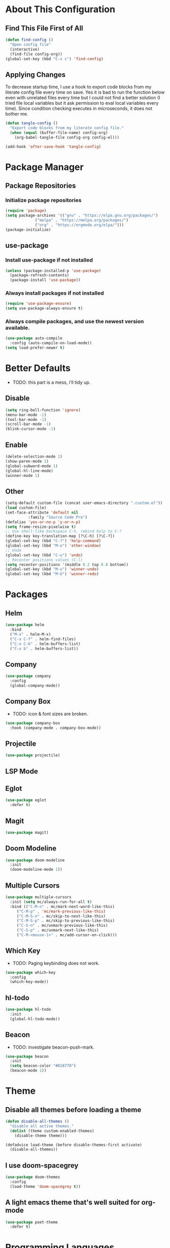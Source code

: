 * About This Configuration
** Find This File First of All
#+BEGIN_SRC emacs-lisp
(defun find-config ()
  "Open config file"
  (interactive)
  (find-file config-org))
(global-set-key (kbd "C-x c") 'find-config)
#+END_SRC

** Applying Changes
To decrease startup time, I use a hook to export code blocks from my
literate config file every time on save. Yes it is bad to run the
function below even with unrelated files every time but I could not
find a better solution (I tried file local variables but it ask
permission to eval local variables every time). Since condition
checking executes in microseconds, it does not bother me.
#+BEGIN_SRC emacs-lisp
  (defun tangle-config ()
    "Export code blocks from my literate config file."
    (when (equal (buffer-file-name) config-org)
      (org-babel-tangle-file config-org config-el)))

  (add-hook 'after-save-hook 'tangle-config)
#+END_SRC

* Package Manager
** Package Repositories
*** Initialize package repositories
#+BEGIN_SRC emacs-lisp
(require 'package)
(setq package-archives '(("gnu" . "https://elpa.gnu.org/packages/")
			 ("melpa" . "https://melpa.org/packages/")
			 ("org" . "https://orgmode.org/elpa/")))
(package-initialize)
#+END_SRC

** use-package
*** Install use-package if not installed
#+BEGIN_SRC emacs-lisp
(unless (package-installed-p 'use-package)
  (package-refresh-contents)
  (package-install 'use-package))
#+END_SRC

*** Always install packages if not installed
#+BEGIN_SRC emacs-lisp
(require 'use-package-ensure)
(setq use-package-always-ensure t)
#+END_SRC

*** Always compile packages, and use the newest version available.
#+BEGIN_SRC emacs-lisp
(use-package auto-compile
  :config (auto-compile-on-load-mode))
(setq load-prefer-newer t)
#+END_SRC

* Better Defaults
- TODO: this part is a mess, i'll tidy up.
** Disable
#+BEGIN_SRC emacs-lisp
  (setq ring-bell-function 'ignore)
  (menu-bar-mode -1)
  (tool-bar-mode -1)
  (scroll-bar-mode -1)
  (blink-cursor-mode -1)
#+END_SRC

** Enable
#+BEGIN_SRC emacs-lisp
  (delete-selection-mode 1)
  (show-paren-mode 1)
  (global-subword-mode 1)
  (global-hl-line-mode)
  (winner-mode 1)
#+END_SRC

** Other
#+BEGIN_SRC emacs-lisp
  (setq-default custom-file (concat user-emacs-directory ".custom.el"))
  (load custom-file)
  (set-face-attribute 'default nil
		    :family "Source Code Pro")
  (defalias 'yes-or-no-p 'y-or-n-p)
  (setq frame-resize-pixelwise t)
  ;; Use shell-like backspace C-h, rebind help to C-?
  (define-key key-translation-map [?\C-h] [?\C-?])
  (global-set-key (kbd "C-?") 'help-command)
  (global-set-key (kbd "M-o") 'other-window)
  ;; Undo
  (global-set-key (kbd "C-u") 'undo)
  ;; Recenter positions values (C-l)
  (setq recenter-positions '(middle 0.2 top 0.8 bottom))
  (global-set-key (kbd "M-u") 'winner-undo)
  (global-set-key (kbd "M-U") 'winner-redo)
#+END_SRC

* Packages
** Helm
#+BEGIN_SRC emacs-lisp
  (use-package helm
    :bind
    ("M-x" . helm-M-x)
    ("C-x C-f" . helm-find-files)
    ("C-x C-b" . helm-buffers-list)
    ("C-x b" . helm-buffers-list))
#+END_SRC

** Company
#+BEGIN_SRC emacs-lisp
  (use-package company
    :config
    (global-company-mode))
#+END_SRC

** Company Box
- TODO: icon & font sizes are broken.
#+BEGIN_SRC emacs-lisp
  (use-package company-box
    :hook (company-mode . company-box-mode))
#+END_SRC

** Projectile
#+BEGIN_SRC emacs-lisp
(use-package projectile)
#+END_SRC

** LSP Mode
** Eglot
#+BEGIN_SRC emacs-lisp
  (use-package eglot
    :defer t)
#+END_SRC

** Magit
#+BEGIN_SRC emacs-lisp
(use-package magit)
#+END_SRC

** Doom Modeline
#+BEGIN_SRC emacs-lisp
  (use-package doom-modeline
    :init
    (doom-modeline-mode 1))
#+END_SRC

** Multiple Cursors
#+BEGIN_SRC emacs-lisp
(use-package multiple-cursors
  :init (setq mc/always-run-for-all t)
  :bind (("C-M-n" . mc/mark-next-word-like-this)
	 ("C-M-p" . 'mc/mark-previous-like-this)
	 ("C-M-S-n" . mc/skip-to-next-like-this)
	 ("C-M-S-p" . mc/skip-to-previous-like-this)
	 ("C-S-n" . mc/unmark-previous-like-this)
	 ("C-S-p" . mc/unmark-next-like-this)
	 ("C-M-<mouse-1>" . mc/add-cursor-on-click)))
#+END_SRC

** Which Key
- TODO: Paging keybinding does not work.
#+BEGIN_SRC emacs-lisp
  (use-package which-key
    :config
    (which-key-mode))
#+END_SRC

** hl-todo
#+BEGIN_SRC emacs-lisp
(use-package hl-todo
  :init
  (global-hl-todo-mode))
#+END_SRC

** Beacon
- TODO: investigate beacon-push-mark.
#+BEGIN_SRC emacs-lisp
  (use-package beacon
    :init
    (setq beacon-color "#D18770")
    (beacon-mode 1))
#+END_SRC

* Theme
** Disable all themes before loading a theme
#+BEGIN_SRC emacs-lisp
  (defun disable-all-themes ()
    "disable all active themes."
    (dolist (theme custom-enabled-themes)
      (disable-theme theme)))

  (defadvice load-theme (before disable-themes-first activate)
    (disable-all-themes))
#+END_SRC

** I use doom-spacegrey
#+BEGIN_SRC emacs-lisp
(use-package doom-themes
  :config
  (load-theme 'doom-spacegrey t))
#+END_SRC

** A light emacs theme that's well suited for org-mode
#+BEGIN_SRC emacs-lisp
  (use-package poet-theme
    :defer t)
#+END_SRC

* Programming Languages
** Python
* Fun
* Experimental
#+BEGIN_SRC emacs-lisp
(add-hook 'emacs-lisp-mode-hook
	  (lambda ()
	    (use-package elisp-slime-nav
	      :bind (("M-." . elisp-slime-nav-find-elisp-thing-at-point)
		     ("M-ç" . pop-tag-mark)))))
#+END_SRC
